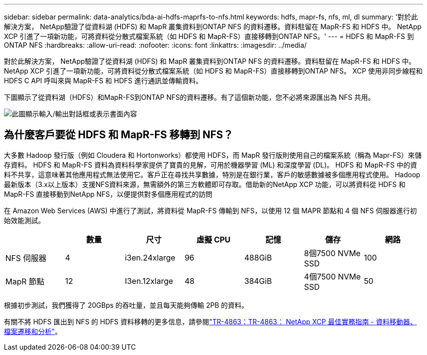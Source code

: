 ---
sidebar: sidebar 
permalink: data-analytics/bda-ai-hdfs-maprfs-to-nfs.html 
keywords: hdfs, mapr-fs, nfs, ml, dl 
summary: '對於此解決方案， NetApp驗證了從資料湖 (HDFS) 和 MapR 叢集資料到ONTAP NFS 的資料遷移。資料駐留在 MapR-FS 和 HDFS 中。  NetApp XCP 引進了一項新功能，可將資料從分散式檔案系統（如 HDFS 和 MapR-FS）直接移轉到ONTAP NFS。' 
---
= HDFS 和 MapR-FS 到ONTAP NFS
:hardbreaks:
:allow-uri-read: 
:nofooter: 
:icons: font
:linkattrs: 
:imagesdir: ../media/


[role="lead"]
對於此解決方案， NetApp驗證了從資料湖 (HDFS) 和 MapR 叢集資料到ONTAP NFS 的資料遷移。資料駐留在 MapR-FS 和 HDFS 中。  NetApp XCP 引進了一項新功能，可將資料從分散式檔案系統（如 HDFS 和 MapR-FS）直接移轉到ONTAP NFS。  XCP 使用非同步線程和 HDFS C API 呼叫來與 MapR-FS 和 HDFS 進行通訊並傳輸資料。

下圖顯示了從資料湖（HDFS）和MapR-FS到ONTAP NFS的資料遷移。有了這個新功能，您不必將來源匯出為 NFS 共用。

image:bda-ai-006.png["此圖顯示輸入/輸出對話框或表示書面內容"]



== 為什麼客戶要從 HDFS 和 MapR-FS 移轉到 NFS？

大多數 Hadoop 發行版（例如 Cloudera 和 Hortonworks）都使用 HDFS，而 MapR 發行版則使用自己的檔案系統（稱為 Mapr-FS）來儲存資料。  HDFS 和 MapR-FS 資料為資料科學家提供了寶貴的見解，可用於機器學習 (ML) 和深度學習 (DL)。 HDFS 和 MapR-FS 中的資料不共享，這意味著其他應用程式無法使用它。客戶正在尋找共享數據，特別是在銀行業，客戶的敏感數據被多個應用程式使用。 Hadoop最新版本（3.x以上版本）支援NFS資料來源，無需額外的第三方軟體即可存取。借助新的NetApp XCP 功能，可以將資料從 HDFS 和 MapR-FS 直接移動到NetApp NFS，以便提供對多個應用程式的訪問

在 Amazon Web Services (AWS) 中進行了測試，將資料從 MapR-FS 傳輸到 NFS，以使用 12 個 MAPR 節點和 4 個 NFS 伺服器進行初始效能測試。

|===
|  | 數量 | 尺寸 | 虛擬 CPU | 記憶 | 儲存 | 網路 


| NFS 伺服器 | 4 | i3en.24xlarge | 96 | 488GiB | 8個7500 NVMe SSD | 100 


| MapR 節點 | 12 | I3en.12xlarge | 48 | 384GiB | 4個7500 NVMe SSD | 50 
|===
根據初步測試，我們獲得了 20GBps 的吞吐量，並且每天能夠傳輸 2PB 的資料。

有關不將 HDFS 匯出到 NFS 的 HDFS 資料移轉的更多信息，請參閱link:https://docs.netapp.com/us-en/netapp-solutions-dataops/xcp/xcp-bp-deployment-steps.html["TR-4863：TR-4863： NetApp XCP 最佳實務指南 - 資料移動器、檔案遷移和分析"^]。
